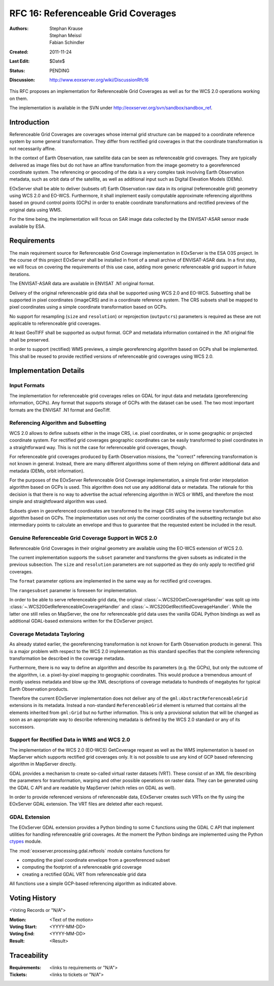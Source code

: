 .. _rfc_16:

RFC 16: Referenceable Grid Coverages
====================================

:Authors: Stephan Krause, Stephan Meissl, Fabian Schindler
:Created: 2011-11-24
:Last Edit: $Date$
:Status: PENDING
:Discussion: http://www.eoxserver.org/wiki/DiscussionRfc16

This RFC proposes an implementation for Referenceable Grid Coverages as
well as for the WCS 2.0 operations working on them.

The implementation is available in the SVN under
http://eoxserver.org/svn/sandbox/sandbox_ref.

Introduction
------------

Referenceable Grid Coverages are coverages whose internal grid structure
can be mapped to a coordinate reference system by some general transformation.
They differ from rectified grid coverages in that the coordinate transformation
is not necessarily affine.

In the context of Earth Observation, raw satellite data can be seen as
referenceable grid coverages. They are typically delivered as image files but
do not have an affine transformation from the image geometry to a georeferenced
coordinate system. The referencing or geocoding of the data is a very complex
task involving Earth Observation metadata, such as orbit data of the satellite,
as well as additional input such as Digital Elevation Models (DEMs).

EOxServer shall be able to deliver (subsets of) Earth Observation raw data in
its original (referenceable grid) geometry using WCS 2.0 and EO-WCS.
Furthermore, it shall implement easily computable approximate referencing
algorithms based on ground control points (GCPs) in order to enable coordinate
transformations and rectified previews of the original data using WMS.

For the time being, the implementation will focus on SAR image data collected
by the ENVISAT-ASAR sensor made available by ESA.

Requirements
------------

The main requirement source for Referenceable Grid Coverage implementation in
EOxServer is the ESA O3S project. In the course of this project EOxServer shall
be installed in front of a small archive of ENVISAT-ASAR data. In a first step,
we will focus on covering the requirements of this use case, adding more generic
referenceable grid support in future iterations.

The ENVISAT-ASAR data are available in ENVISAT .N1 original format.

Delivery of the original referenceable grid data shall be supported using WCS
2.0 and EO-WCS. Subsetting shall be supported in pixel coordinates (imageCRS)
and in a coordinate reference system. The CRS subsets shall be mapped to pixel
coordinates using a simple coordinate transformation based on GCPs.

No support for resampling (``size`` and ``resolution``) or reprojection
(``outputcrs``) parameters is required as these are not applicable to
referenceable grid coverages.

At least GeoTIFF shall be supported as output format. GCP and metadata
information contained in the .N1 original file shall be preserved.

In order to support (rectified) WMS previews, a simple georeferencing algorithm
based on GCPs shall be implemented. This shall be reused to provide rectified
versions of referenceable grid coverages using WCS 2.0.

Implementation Details
----------------------

Input Formats
~~~~~~~~~~~~~

The implementation for referenceable grid coverages relies on GDAL for input
data and metadata (georeferencing information, GCPs). Any format that supports
storage of GCPs with the dataset can be used. The two most important formats
are the ENVISAT .N1 format and GeoTiff.


Referencing Algorithm and Subsetting
~~~~~~~~~~~~~~~~~~~~~~~~~~~~~~~~~~~~

WCS 2.0 allows to define subsets either in the image CRS, i.e. pixel
coordinates, or in some geographic or projected coordinate system. For
rectified grid coverages geographic coordinates can be easily transformed to
pixel coordinates in a straightforward way. This is not the case for 
referenceable grid coverages, though.

For referenceable grid coverages produced by Earth Observation missions, the
"correct" referencing transformation is not known in general. Instead, there
are many different algorithms some of them relying on different additional data
and metadata (DEMs, orbit information).

For the purposes of the EOxServer Referenceable Grid Coverage implementation,
a simple first order interpolation algorithm based on GCPs is used. This
algorithm does not use any additional data or metadata. The rationale for this
decision is that there is no way to advertise the actual referencing algorithm
in WCS or WMS, and therefore the most simple and straightfoward algorithm was
used.

Subsets given in georeferenced coordinates are transformed to the image CRS
using the inverse transformation algorithm based on GCPs. The implementation
uses not only the corner coordinates of the subsetting rectangle but also
intermediary points to calculate an envelope and thus to guarantee that the
requested extent be included in the result.

Genuine Referenceable Grid Coverage Support in WCS 2.0
~~~~~~~~~~~~~~~~~~~~~~~~~~~~~~~~~~~~~~~~~~~~~~~~~~~~~~

Referenceable Grid Coverages in their original geometry are available using
the EO-WCS extension of WCS 2.0.

The current implementation supports the ``subset`` parameter and transforms the
given subsets as indicated in the previous subsection. The ``size``
and ``resolution`` parameters are not supported as they do only apply to
rectified grid coverages.

The ``format`` parameter options are implemented in the same way as for
rectified grid coverages.

The ``rangesubset`` parameter is foreseen for implementation.

In order to be able to serve referenceable grid data, the original
:class:`~.WCS20GetCoverageHandler` was split up into
:class:`~.WCS20GetReferenceableCoverageHandler` and
:class:`~.WCS20GetRectifiedCoverageHandler`. While the latter one still relies
on MapServer, the one for referenceable grid data uses the vanilla GDAL Python 
bindings as well as additional GDAL-based extensions written for the
EOxServer project.

Coverage Metadata Tayloring
~~~~~~~~~~~~~~~~~~~~~~~~~~~

As already stated earlier, the georeferencing transformation
is not known for Earth Observation products in general. This is a major
problem with respect to the WCS 2.0 implementation as this standard specifies
that the complete referencing transformation be described in the coverage
metadata.

Furthermore, there is no way to define an algorithm and describe its parameters
(e.g. the GCPs), but only the outcome of the algorithm, i.e. a pixel-by-pixel
mapping to geographic coordinates. This would produce a tremendous amount of
mostly useless metadata and blow up the XML descriptions
of coverage metadata to hundreds of megabytes for typical Earth Observation
products.

Therefore the current EOxServer implementation does not deliver any of the
``gml:AbstractReferenceableGrid`` extensions in its metadata. Instead a
non-standard ``ReferenceableGrid`` element is returned that contains all the
elements inherited from ``gml:Grid`` but no further information. This is only a
provisional solution that will be changed as soon as an appropriate way to
describe referencing metadata is defined by the WCS 2.0 standard or any of its
successors.

Support for Rectified Data in WMS and WCS 2.0
~~~~~~~~~~~~~~~~~~~~~~~~~~~~~~~~~~~~~~~~~~~~~

The implementation of the WCS 2.0 (EO-WCS) GetCoverage request as well as
the WMS implementation is based on MapServer which supports rectified grid
coverages only. It is not possible to use any kind of GCP based referencing
algorithm in MapServer directly.

GDAL provides a mechanism to create so-called virtual raster datasets (VRT).
These consist of an XML file describing the parameters for transformation,
warping and other possible operations on raster data. They can be generated
using the GDAL C API and are readable by MapServer (which relies on GDAL as
well).

In order to provide referenced versions of referenceable data, EOxServer creates
such VRTs on the fly using the EOxServer GDAL extension. The VRT files are
deleted after each request.

GDAL Extension
~~~~~~~~~~~~~~

The EOxServer GDAL extension provides a Python binding to some C functions using
the GDAL C API that implement utilities for handling referenceable grid
coverages. At the moment the Python bindings are implemented using the
Python `ctypes <http://docs.python.org/library/ctypes.html>`_ module.

The :mod:`eoxserver.processing.gdal.reftools` module contains functions
for

* computing the pixel coordinate envelope from a georeferenced subset
* computing the footprint of a referenceable grid coverage
* creating a rectified GDAL VRT from referenceable grid data

All functions use a simple GCP-based referencing algorithm as indicated above.
   
Voting History
--------------
  
<Voting Records or "N/A">
  
:Motion: <Text of the motion>
:Voting Start: <YYYY-MM-DD>
:Voting End: <YYYY-MM-DD>
:Result: <Result>
  
Traceability
------------
  
:Requirements: <links to requirements or "N/A">
:Tickets: <links to tickets or "N/A">
